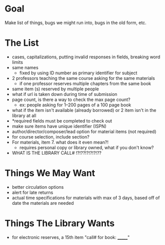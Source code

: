 * COMMENT Meta
** 
:PROPERTIES:
:ASKER:    J LEWIN-SMITH
:DATE:     [2014-01-30 Thu 11:31]
:END:
We should try to see the form with Lindsay at some point.
schedule a time next Tuesday?
* Goal
Make list of things, bugs we might run into, bugs in the old form, etc.
* The List
- cases, capitalizations, putting invalid responses in fields, breaking word limits
- same names 
  - fixed by using ID number as primary identifier for subject
- 2 professors teaching the same course asking for the same materials
  - if one professor reserves multiple chapters from the same book
- same item (s) reserved by multiple people
- what if url is taken down during time of submission
- page count, is there a way to check the max page count? 
  - ex: people asking for 1--200 pages of a 100 page book
- what if the item isn't available (already borrowed) or 2 item isn't in the library at all
- *required fields must be completed to check out
- make sure items have unique identifier (ISPN)
- author/director/composer/lead option for material items (not required)
- for course selection, include section?
- For materials, item 7. what does it even mean?!
  - requires personal copy or library owned, what if you don't know?
- WHAT IS THE LIBRARY CALL# !?!??!?!?!?!??

* Things We May Want
- better circulation options
- alert for late returns
- actual time specifications for materials with max of 3 days, based off of date the materials are needed
* Things The Library Wants
- for electronic reserves, a 15th item "call# for book: _______"


